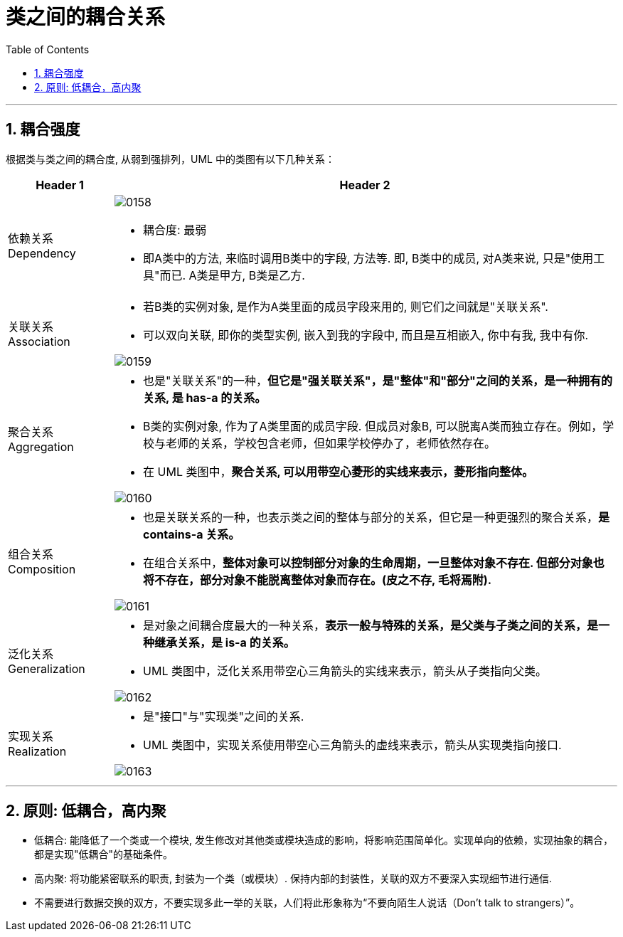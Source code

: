
= 类之间的耦合关系
:sectnums:
:toclevels: 3
:toc: left

---

== 耦合强度

根据类与类之间的耦合度, 从弱到强排列，UML 中的类图有以下几种关系：

[options="autowidth" cols="1a,1a"]
|===
|Header 1 |Header 2

|依赖关系 Dependency
|image:img/0158.png[,]

- 耦合度: 最弱
- 即A类中的方法, 来临时调用B类中的字段, 方法等. 即, B类中的成员, 对A类来说, 只是"使用工具"而已. A类是甲方, B类是乙方.


|关联关系 Association
|- 若B类的实例对象, 是作为A类里面的成员字段来用的, 则它们之间就是"关联关系".
- 可以双向关联, 即你的类型实例, 嵌入到我的字段中, 而且是互相嵌入, 你中有我, 我中有你.

image:img/0159.png[,]


|聚合关系 Aggregation
|- 也是"关联关系"的一种，*但它是"强关联关系"，是"整体"和"部分"之间的关系，是一种拥有的关系, 是 has-a 的关系。*
- B类的实例对象, 作为了A类里面的成员字段. 但成员对象B, 可以脱离A类而独立存在。例如，学校与老师的关系，学校包含老师，但如果学校停办了，老师依然存在。

- 在 UML 类图中，*聚合关系, 可以用带空心菱形的实线来表示，菱形指向整体。*

image:img/0160.png[,]


|组合关系 Composition
|- 也是关联关系的一种，也表示类之间的整体与部分的关系，但它是一种更强烈的聚合关系，*是 contains-a 关系。*
- 在组合关系中，*整体对象可以控制部分对象的生命周期，一旦整体对象不存在. 但部分对象也将不存在，部分对象不能脱离整体对象而存在。(皮之不存, 毛将焉附).*

image:img/0161.png[,]


|泛化关系 Generalization
|- 是对象之间耦合度最大的一种关系，*表示一般与特殊的关系，是父类与子类之间的关系，是一种继承关系，是 is-a 的关系。*
- UML 类图中，泛化关系用带空心三角箭头的实线来表示，箭头从子类指向父类。

image:img/0162.png[,]


|实现关系 Realization
|- 是"接口"与"实现类"之间的关系.
- UML 类图中，实现关系使用带空心三角箭头的虚线来表示，箭头从实现类指向接口.

image:img/0163.png[,]
|===

'''

== 原则: 低耦合，高内聚

- 低耦合: 能降低了一个类或一个模块, 发生修改对其他类或模块造成的影响，将影响范围简单化。实现单向的依赖，实现抽象的耦合，都是实现"低耦合"的基础条件。
- 高内聚: 将功能紧密联系的职责, 封装为一个类（或模块）. 保持内部的封装性，关联的双方不要深入实现细节进行通信. 
- 不需要进行数据交换的双方，不要实现多此一举的关联，人们将此形象称为“不要向陌生人说话（Don't talk to strangers）”。


